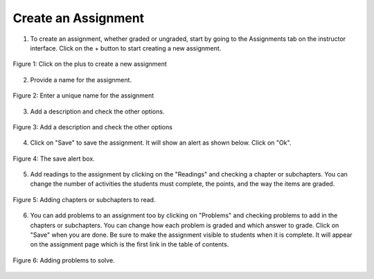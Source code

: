 Create an Assignment
====================

1. To create an assignment, whether graded or ungraded, start by going to the Assignments tab on the instructor interface. Click on the + button to start creating a new assignment.

.. figure:: Figures/clickPlus.png
    :width: 800px
    :align: center
    :alt: Click on the plus to create a new assignment
    :figclass: align-center

    Figure 1: Click on the plus to create a new assignment

2. Provide a name for the assignment.

.. figure:: Figures/nameAssign.png
    :width: 800px
    :align: center
    :alt: Enter a unique name for the assignment
    :figclass: align-center

    Figure 2: Enter a unique name for the assignment

3. Add a description and check the other options.

.. figure:: Figures/week3.png
    :width: 800px
    :align: center
    :alt: Add a description and check the other options
    :figclass: align-center

    Figure 3: Add a description and check the other options

4.  Click on "Save" to save the assignment.  It will show an alert as shown below.  Click on "Ok".

.. figure:: Figures/savedAlert.png
    :width: 800px
    :align: center
    :alt: The save alert box
    :figclass: align-center

    Figure 4: The save alert box.

5.  Add readings to the assignment by clicking on the "Readings" and checking a chapter or subchapters.  You can change the number of activities the students must complete, the points, and the way the items are graded.

.. figure:: Figures/addRead.png
    :width: 800px
    :align: center
    :alt: Adding chapters or subchapters to read.
    :figclass: align-center

    Figure 5: Adding chapters or subchapters to read.

6.  You can add problems to an assignment too by clicking on "Problems" and checking problems to add in the chapters or subchapters. You can change how each problem is graded and which answer to grade.  Click on "Save" when you are done.  Be sure to make the assignment visible to students when it is complete. It will appear on the assignment page which is the first link in the table of contents.

.. figure:: Figures/addProb.png
    :width: 800px
    :align: center
    :alt: Adding problems to solve.
    :figclass: align-center

    Figure 6: Adding problems to solve.
